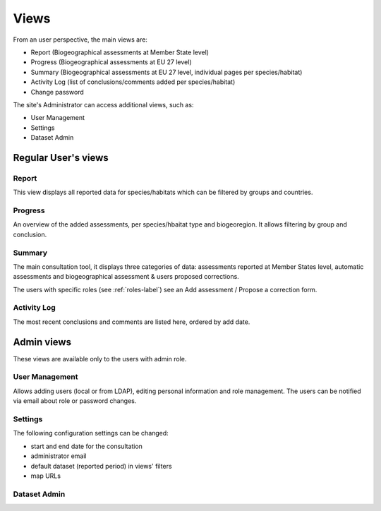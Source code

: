 Views
=====

From an user perspective, the main views are:

* Report (Biogeographical assessments at Member State level)
* Progress (Biogeographical assessments at EU 27 level)
* Summary (Biogeographical assessments at EU 27 level, individual pages per
  species/habitat)
* Activity Log (list of conclusions/comments added per species/habitat)
* Change password

The site's Administrator can access additional views, such as:

* User Management
* Settings
* Dataset Admin


Regular User's views
--------------------

Report
~~~~~~
This view displays all reported data for species/habitats which can be filtered
by groups and countries.


Progress
~~~~~~~~
An overview of the added assessments, per species/hbaitat type and biogeoregion.
It allows filtering by group and conclusion.


Summary
~~~~~~~
The main consultation tool, it displays three categories of data: assessments
reported at Member States level, automatic assessments and biogeographical
assessment & users proposed corrections.

The users with specific roles (see :ref:`roles-label`) see an Add assessment /
Propose a correction form.


Activity Log
~~~~~~~~~~~~
The most recent conclusions and comments are listed here, ordered by add date.

Admin views
-----------
These views are available only to the users with admin role.

User Management
~~~~~~~~~~~~~~~
Allows adding users (local or from LDAP), editing personal information and
role management. The users can be notified via email about role or password
changes.

Settings
~~~~~~~~
The following configuration settings can be changed:

* start and end date for the consultation
* administrator email
* default dataset (reported period) in views' filters
* map URLs



Dataset Admin
~~~~~~~~~~~~~
